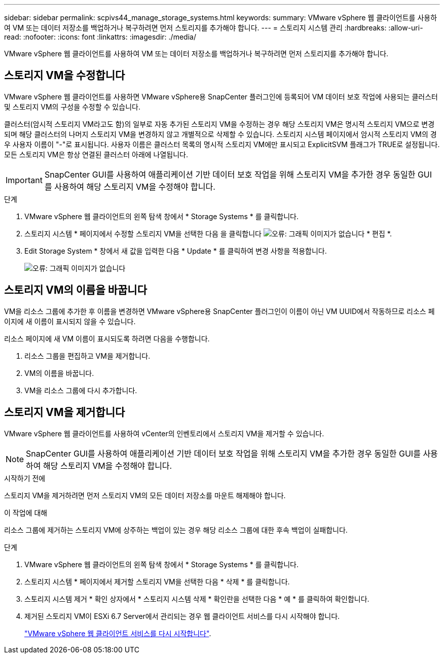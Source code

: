 ---
sidebar: sidebar 
permalink: scpivs44_manage_storage_systems.html 
keywords:  
summary: VMware vSphere 웹 클라이언트를 사용하여 VM 또는 데이터 저장소를 백업하거나 복구하려면 먼저 스토리지를 추가해야 합니다. 
---
= 스토리지 시스템 관리
:hardbreaks:
:allow-uri-read: 
:nofooter: 
:icons: font
:linkattrs: 
:imagesdir: ./media/


[role="lead"]
VMware vSphere 웹 클라이언트를 사용하여 VM 또는 데이터 저장소를 백업하거나 복구하려면 먼저 스토리지를 추가해야 합니다.



== 스토리지 VM을 수정합니다

VMware vSphere 웹 클라이언트를 사용하면 VMware vSphere용 SnapCenter 플러그인에 등록되어 VM 데이터 보호 작업에 사용되는 클러스터 및 스토리지 VM의 구성을 수정할 수 있습니다.

클러스터(암시적 스토리지 VM라고도 함)의 일부로 자동 추가된 스토리지 VM을 수정하는 경우 해당 스토리지 VM은 명시적 스토리지 VM으로 변경되며 해당 클러스터의 나머지 스토리지 VM을 변경하지 않고 개별적으로 삭제할 수 있습니다. 스토리지 시스템 페이지에서 암시적 스토리지 VM의 경우 사용자 이름이 "-"로 표시됩니다. 사용자 이름은 클러스터 목록의 명시적 스토리지 VM에만 표시되고 ExplicitSVM 플래그가 TRUE로 설정됩니다. 모든 스토리지 VM은 항상 연결된 클러스터 아래에 나열됩니다.


IMPORTANT: SnapCenter GUI를 사용하여 애플리케이션 기반 데이터 보호 작업을 위해 스토리지 VM을 추가한 경우 동일한 GUI를 사용하여 해당 스토리지 VM을 수정해야 합니다.

.단계
. VMware vSphere 웹 클라이언트의 왼쪽 탐색 창에서 * Storage Systems * 를 클릭합니다.
. 스토리지 시스템 * 페이지에서 수정할 스토리지 VM을 선택한 다음 을 클릭합니다 image:scpivs44_image25.png["오류: 그래픽 이미지가 없습니다"] * 편집 *.
. Edit Storage System * 창에서 새 값을 입력한 다음 * Update * 를 클릭하여 변경 사항을 적용합니다.
+
image:scpivs44_image26.png["오류: 그래픽 이미지가 없습니다"]





== 스토리지 VM의 이름을 바꿉니다

VM을 리소스 그룹에 추가한 후 이름을 변경하면 VMware vSphere용 SnapCenter 플러그인이 이름이 아닌 VM UUID에서 작동하므로 리소스 페이지에 새 이름이 표시되지 않을 수 있습니다.

리소스 페이지에 새 VM 이름이 표시되도록 하려면 다음을 수행합니다.

. 리소스 그룹을 편집하고 VM을 제거합니다.
. VM의 이름을 바꿉니다.
. VM을 리소스 그룹에 다시 추가합니다.




== 스토리지 VM을 제거합니다

VMware vSphere 웹 클라이언트를 사용하여 vCenter의 인벤토리에서 스토리지 VM을 제거할 수 있습니다.


NOTE: SnapCenter GUI를 사용하여 애플리케이션 기반 데이터 보호 작업을 위해 스토리지 VM을 추가한 경우 동일한 GUI를 사용하여 해당 스토리지 VM을 수정해야 합니다.

.시작하기 전에
스토리지 VM을 제거하려면 먼저 스토리지 VM의 모든 데이터 저장소를 마운트 해제해야 합니다.

.이 작업에 대해
리소스 그룹에 제거하는 스토리지 VM에 상주하는 백업이 있는 경우 해당 리소스 그룹에 대한 후속 백업이 실패합니다.

.단계
. VMware vSphere 웹 클라이언트의 왼쪽 탐색 창에서 * Storage Systems * 를 클릭합니다.
. 스토리지 시스템 * 페이지에서 제거할 스토리지 VM을 선택한 다음 * 삭제 * 를 클릭합니다.
. 스토리지 시스템 제거 * 확인 상자에서 * 스토리지 시스템 삭제 * 확인란을 선택한 다음 * 예 * 를 클릭하여 확인합니다.
. 제거된 스토리지 VM이 ESXi 6.7 Server에서 관리되는 경우 웹 클라이언트 서비스를 다시 시작해야 합니다.
+
link:scpivs44_manage_the_vmware_vsphere_web_client_service.html["VMware vSphere 웹 클라이언트 서비스를 다시 시작합니다"].


